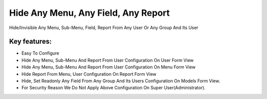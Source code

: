 
====================================
Hide Any Menu, Any Field, Any Report
====================================

Hide/Invisible Any Menu, Sub-Menu, Field, Report From Any User Or Any Group And Its User

Key features:
-------------
* Easy To Configure
* Hide Any Menu, Sub-Menu And Report From User Configuration On User Form View
* Hide Any Menu, Sub-Menu And Report From User Configuration On Menu Form View
* Hide Report From Menu, User Configuration On Report Form View
* Hide, Set Readonly Any Field From Any Group And Its Users Configuration On Models Form View.
* For Security Reason We Do Not Apply Above Configuration On Super User(Administrator).